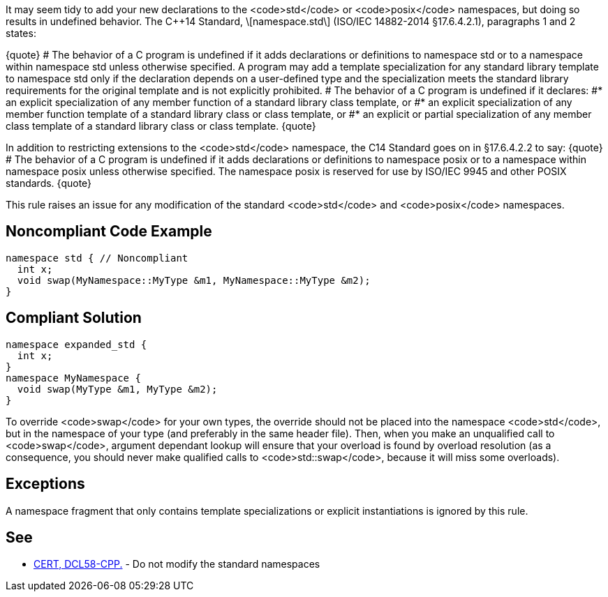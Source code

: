 It may seem tidy to add your new declarations to the <code>std</code> or <code>posix</code> namespaces, but doing so results in undefined behavior. The C++14 Standard, \[namespace.std\] (ISO/IEC 14882-2014 §17.6.4.2.1), paragraphs 1 and 2 states:

{quote}
# The behavior of a C++ program is undefined if it adds declarations or definitions to namespace std or to a namespace within namespace std unless otherwise specified. A program may add a template specialization for any standard library template to namespace std only if the declaration depends on a user-defined type and the specialization meets the standard library requirements for the original template and is not explicitly prohibited.
# The behavior of a C++ program is undefined if it declares:
#* an explicit specialization of any member function of a standard library class template, or
#* an explicit specialization of any member function template of a standard library class or class template, or
#* an explicit or partial specialization of any member class template of a standard library class or class template.
{quote}

In addition to restricting extensions to the <code>std</code> namespace, the C++14 Standard goes on in §17.6.4.2.2 to say:
{quote}
# The behavior of a C++ program is undefined if it adds declarations or definitions to namespace posix or to a namespace within namespace posix unless otherwise specified. The namespace posix is reserved for use by ISO/IEC 9945 and other POSIX standards.
{quote}

This rule raises an issue for any modification of the standard <code>std</code> and <code>posix</code> namespaces.


== Noncompliant Code Example

----
namespace std { // Noncompliant
  int x;
  void swap(MyNamespace::MyType &m1, MyNamespace::MyType &m2);
}
----


== Compliant Solution

----
namespace expanded_std {
  int x;
}
namespace MyNamespace {
  void swap(MyType &m1, MyType &m2);
}
----

To override <code>swap</code> for your own types, the override should not be placed into the namespace <code>std</code>, but in the namespace of your type (and preferably in the same header file). Then, when you make an unqualified call to <code>swap</code>, argument dependant lookup will ensure that your overload is found by overload resolution (as a consequence, you should never make qualified calls to <code>std::swap</code>, because it will miss some overloads).


== Exceptions

A namespace fragment that only contains template specializations or explicit instantiations is ignored by this rule.


== See

* https://www.securecoding.cert.org/confluence/x/LwDTAQ[CERT, DCL58-CPP.] - Do not modify the standard namespaces

